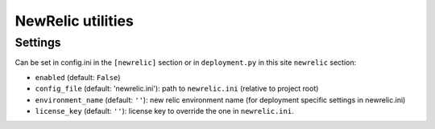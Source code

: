 .. _public/newrelic:

##################
NewRelic utilities
##################

Settings
========

Can be set in config.ini in the ``[newrelic]`` section or in ``deployment.py`` in
this site ``newrelic`` section:

* ``enabled`` (default: ``False``)
* ``config_file`` (default: 'newrelic.ini'): path to ``newrelic.ini`` (relative to project root)
* ``environment_name`` (default: ``''``): new relic environment name (for deployment specific settings in newrelic.ini)
* ``license_key`` (default: ``''``): license key to override the one in ``newrelic.ini``.
